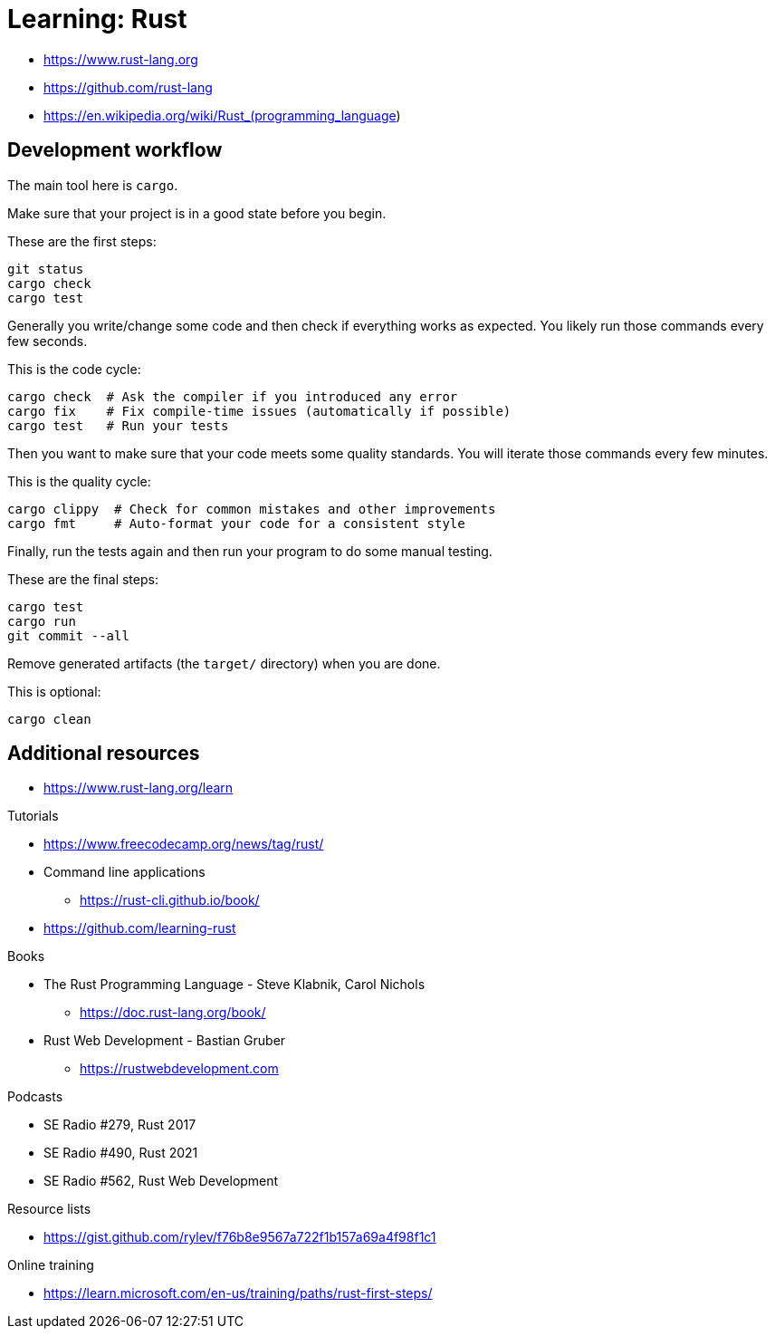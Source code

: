 = Learning: Rust

* https://www.rust-lang.org
* https://github.com/rust-lang
* https://en.wikipedia.org/wiki/Rust_(programming_language)

== Development workflow

The main tool here is `cargo`.

Make sure that your project is in a good state before you begin.

[source, bash]
.These are the first steps:
----
git status
cargo check
cargo test
----

Generally you write/change some code and then check if everything works as expected.
You likely run those commands every few seconds.

[source, bash]
.This is the code cycle:
----
cargo check  # Ask the compiler if you introduced any error
cargo fix    # Fix compile-time issues (automatically if possible)
cargo test   # Run your tests
----

Then you want to make sure that your code meets some quality standards.
You will iterate those commands every few minutes.

[source, bash]
.This is the quality cycle:
----
cargo clippy  # Check for common mistakes and other improvements
cargo fmt     # Auto-format your code for a consistent style
----

Finally, run the tests again and then run your program to do some manual testing.

[source, bash]
.These are the final steps:
----
cargo test
cargo run
git commit --all
----

Remove generated artifacts (the `target/` directory) when you are done.

[source, bash]
.This is optional:
----
cargo clean
----

////
[NOTE]
====
Cargo guides you if some tools are missing from your toolchain:
----
error: 'rustfmt' is not installed for the toolchain '1.70.0-x86_64-unknown-linux-gnu'
To install, run `rustup component add rustfmt`
----

.Listing existing tools and installing additional tools:
----
rustup component list
rustup component add rustfmt clippy
----
====
////

== Additional resources

* https://www.rust-lang.org/learn

Tutorials

* https://www.freecodecamp.org/news/tag/rust/
* Command line applications
** https://rust-cli.github.io/book/
* https://github.com/learning-rust

Books

* The Rust Programming Language - Steve Klabnik, Carol Nichols
** https://doc.rust-lang.org/book/
* Rust Web Development - Bastian Gruber
** https://rustwebdevelopment.com

Podcasts

* SE Radio #279, Rust 2017
* SE Radio #490, Rust 2021
* SE Radio #562, Rust Web Development

Resource lists

* https://gist.github.com/rylev/f76b8e9567a722f1b157a69a4f98f1c1

Online training

* https://learn.microsoft.com/en-us/training/paths/rust-first-steps/

